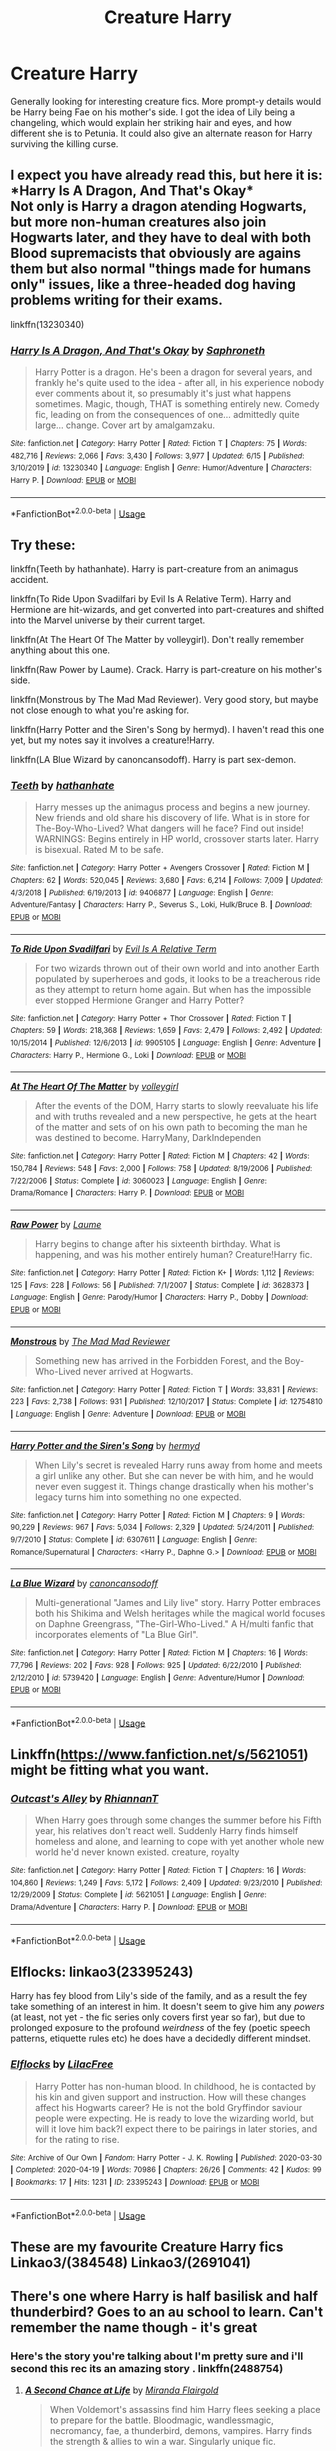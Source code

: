 #+TITLE: Creature Harry

* Creature Harry
:PROPERTIES:
:Author: secretMollusk
:Score: 16
:DateUnix: 1593082010.0
:DateShort: 2020-Jun-25
:FlairText: Request
:END:
Generally looking for interesting creature fics. More prompt-y details would be Harry being Fae on his mother's side. I got the idea of Lily being a changeling, which would explain her striking hair and eyes, and how different she is to Petunia. It could also give an alternate reason for Harry surviving the killing curse.


** I expect you have already read this, but here it is:\\
*Harry Is A Dragon, And That's Okay*\\
Not only is Harry a dragon atending Hogwarts, but more non-human creatures also join Hogwarts later, and they have to deal with both Blood supremacists that obviously are agains them but also normal "things made for humans only" issues, like a three-headed dog having problems writing for their exams.

linkffn(13230340)
:PROPERTIES:
:Author: daniferrito
:Score: 8
:DateUnix: 1593087841.0
:DateShort: 2020-Jun-25
:END:

*** [[https://www.fanfiction.net/s/13230340/1/][*/Harry Is A Dragon, And That's Okay/*]] by [[https://www.fanfiction.net/u/2996114/Saphroneth][/Saphroneth/]]

#+begin_quote
  Harry Potter is a dragon. He's been a dragon for several years, and frankly he's quite used to the idea - after all, in his experience nobody ever comments about it, so presumably it's just what happens sometimes. Magic, though, THAT is something entirely new. Comedy fic, leading on from the consequences of one... admittedly quite large... change. Cover art by amalgamzaku.
#+end_quote

^{/Site/:} ^{fanfiction.net} ^{*|*} ^{/Category/:} ^{Harry} ^{Potter} ^{*|*} ^{/Rated/:} ^{Fiction} ^{T} ^{*|*} ^{/Chapters/:} ^{75} ^{*|*} ^{/Words/:} ^{482,716} ^{*|*} ^{/Reviews/:} ^{2,066} ^{*|*} ^{/Favs/:} ^{3,430} ^{*|*} ^{/Follows/:} ^{3,977} ^{*|*} ^{/Updated/:} ^{6/15} ^{*|*} ^{/Published/:} ^{3/10/2019} ^{*|*} ^{/id/:} ^{13230340} ^{*|*} ^{/Language/:} ^{English} ^{*|*} ^{/Genre/:} ^{Humor/Adventure} ^{*|*} ^{/Characters/:} ^{Harry} ^{P.} ^{*|*} ^{/Download/:} ^{[[http://www.ff2ebook.com/old/ffn-bot/index.php?id=13230340&source=ff&filetype=epub][EPUB]]} ^{or} ^{[[http://www.ff2ebook.com/old/ffn-bot/index.php?id=13230340&source=ff&filetype=mobi][MOBI]]}

--------------

*FanfictionBot*^{2.0.0-beta} | [[https://github.com/tusing/reddit-ffn-bot/wiki/Usage][Usage]]
:PROPERTIES:
:Author: FanfictionBot
:Score: 2
:DateUnix: 1593087852.0
:DateShort: 2020-Jun-25
:END:


** Try these:

linkffn(Teeth by hathanhate). Harry is part-creature from an animagus accident.

linkffn(To Ride Upon Svadilfari by Evil Is A Relative Term). Harry and Hermione are hit-wizards, and get converted into part-creatures and shifted into the Marvel universe by their current target.

linkffn(At The Heart Of The Matter by volleygirl). Don't really remember anything about this one.

linkffn(Raw Power by Laume). Crack. Harry is part-creature on his mother's side.

linkffn(Monstrous by The Mad Mad Reviewer). Very good story, but maybe not close enough to what you're asking for.

linkffn(Harry Potter and the Siren's Song by hermyd). I haven't read this one yet, but my notes say it involves a creature!Harry.

linkffn(LA Blue Wizard by canoncansodoff). Harry is part sex-demon.
:PROPERTIES:
:Author: steve_wheeler
:Score: 4
:DateUnix: 1593122016.0
:DateShort: 2020-Jun-26
:END:

*** [[https://www.fanfiction.net/s/9406877/1/][*/Teeth/*]] by [[https://www.fanfiction.net/u/3891671/hathanhate][/hathanhate/]]

#+begin_quote
  Harry messes up the animagus process and begins a new journey. New friends and old share his discovery of life. What is in store for The-Boy-Who-Lived? What dangers will he face? Find out inside! WARNINGS: Begins entirely in HP world, crossover starts later. Harry is bisexual. Rated M to be safe.
#+end_quote

^{/Site/:} ^{fanfiction.net} ^{*|*} ^{/Category/:} ^{Harry} ^{Potter} ^{+} ^{Avengers} ^{Crossover} ^{*|*} ^{/Rated/:} ^{Fiction} ^{M} ^{*|*} ^{/Chapters/:} ^{62} ^{*|*} ^{/Words/:} ^{520,045} ^{*|*} ^{/Reviews/:} ^{3,680} ^{*|*} ^{/Favs/:} ^{6,214} ^{*|*} ^{/Follows/:} ^{7,009} ^{*|*} ^{/Updated/:} ^{4/3/2018} ^{*|*} ^{/Published/:} ^{6/19/2013} ^{*|*} ^{/id/:} ^{9406877} ^{*|*} ^{/Language/:} ^{English} ^{*|*} ^{/Genre/:} ^{Adventure/Fantasy} ^{*|*} ^{/Characters/:} ^{Harry} ^{P.,} ^{Severus} ^{S.,} ^{Loki,} ^{Hulk/Bruce} ^{B.} ^{*|*} ^{/Download/:} ^{[[http://www.ff2ebook.com/old/ffn-bot/index.php?id=9406877&source=ff&filetype=epub][EPUB]]} ^{or} ^{[[http://www.ff2ebook.com/old/ffn-bot/index.php?id=9406877&source=ff&filetype=mobi][MOBI]]}

--------------

[[https://www.fanfiction.net/s/9905105/1/][*/To Ride Upon Svadilfari/*]] by [[https://www.fanfiction.net/u/1693442/Evil-Is-A-Relative-Term][/Evil Is A Relative Term/]]

#+begin_quote
  For two wizards thrown out of their own world and into another Earth populated by superheroes and gods, it looks to be a treacherous ride as they attempt to return home again. But when has the impossible ever stopped Hermione Granger and Harry Potter?
#+end_quote

^{/Site/:} ^{fanfiction.net} ^{*|*} ^{/Category/:} ^{Harry} ^{Potter} ^{+} ^{Thor} ^{Crossover} ^{*|*} ^{/Rated/:} ^{Fiction} ^{T} ^{*|*} ^{/Chapters/:} ^{59} ^{*|*} ^{/Words/:} ^{218,368} ^{*|*} ^{/Reviews/:} ^{1,659} ^{*|*} ^{/Favs/:} ^{2,479} ^{*|*} ^{/Follows/:} ^{2,492} ^{*|*} ^{/Updated/:} ^{10/15/2014} ^{*|*} ^{/Published/:} ^{12/6/2013} ^{*|*} ^{/id/:} ^{9905105} ^{*|*} ^{/Language/:} ^{English} ^{*|*} ^{/Genre/:} ^{Adventure} ^{*|*} ^{/Characters/:} ^{Harry} ^{P.,} ^{Hermione} ^{G.,} ^{Loki} ^{*|*} ^{/Download/:} ^{[[http://www.ff2ebook.com/old/ffn-bot/index.php?id=9905105&source=ff&filetype=epub][EPUB]]} ^{or} ^{[[http://www.ff2ebook.com/old/ffn-bot/index.php?id=9905105&source=ff&filetype=mobi][MOBI]]}

--------------

[[https://www.fanfiction.net/s/3060023/1/][*/At The Heart Of The Matter/*]] by [[https://www.fanfiction.net/u/869733/volleygirl][/volleygirl/]]

#+begin_quote
  After the events of the DOM, Harry starts to slowly reevaluate his life and with truths revealed and a new perspective, he gets at the heart of the matter and sets of on his own path to becoming the man he was destined to become. HarryMany, DarkIndependen
#+end_quote

^{/Site/:} ^{fanfiction.net} ^{*|*} ^{/Category/:} ^{Harry} ^{Potter} ^{*|*} ^{/Rated/:} ^{Fiction} ^{M} ^{*|*} ^{/Chapters/:} ^{42} ^{*|*} ^{/Words/:} ^{150,784} ^{*|*} ^{/Reviews/:} ^{548} ^{*|*} ^{/Favs/:} ^{2,000} ^{*|*} ^{/Follows/:} ^{758} ^{*|*} ^{/Updated/:} ^{8/19/2006} ^{*|*} ^{/Published/:} ^{7/22/2006} ^{*|*} ^{/Status/:} ^{Complete} ^{*|*} ^{/id/:} ^{3060023} ^{*|*} ^{/Language/:} ^{English} ^{*|*} ^{/Genre/:} ^{Drama/Romance} ^{*|*} ^{/Characters/:} ^{Harry} ^{P.} ^{*|*} ^{/Download/:} ^{[[http://www.ff2ebook.com/old/ffn-bot/index.php?id=3060023&source=ff&filetype=epub][EPUB]]} ^{or} ^{[[http://www.ff2ebook.com/old/ffn-bot/index.php?id=3060023&source=ff&filetype=mobi][MOBI]]}

--------------

[[https://www.fanfiction.net/s/3628373/1/][*/Raw Power/*]] by [[https://www.fanfiction.net/u/871958/Laume][/Laume/]]

#+begin_quote
  Harry begins to change after his sixteenth birthday. What is happening, and was his mother entirely human? Creature!Harry fic.
#+end_quote

^{/Site/:} ^{fanfiction.net} ^{*|*} ^{/Category/:} ^{Harry} ^{Potter} ^{*|*} ^{/Rated/:} ^{Fiction} ^{K+} ^{*|*} ^{/Words/:} ^{1,112} ^{*|*} ^{/Reviews/:} ^{125} ^{*|*} ^{/Favs/:} ^{228} ^{*|*} ^{/Follows/:} ^{56} ^{*|*} ^{/Published/:} ^{7/1/2007} ^{*|*} ^{/Status/:} ^{Complete} ^{*|*} ^{/id/:} ^{3628373} ^{*|*} ^{/Language/:} ^{English} ^{*|*} ^{/Genre/:} ^{Parody/Humor} ^{*|*} ^{/Characters/:} ^{Harry} ^{P.,} ^{Dobby} ^{*|*} ^{/Download/:} ^{[[http://www.ff2ebook.com/old/ffn-bot/index.php?id=3628373&source=ff&filetype=epub][EPUB]]} ^{or} ^{[[http://www.ff2ebook.com/old/ffn-bot/index.php?id=3628373&source=ff&filetype=mobi][MOBI]]}

--------------

[[https://www.fanfiction.net/s/12754810/1/][*/Monstrous/*]] by [[https://www.fanfiction.net/u/699762/The-Mad-Mad-Reviewer][/The Mad Mad Reviewer/]]

#+begin_quote
  Something new has arrived in the Forbidden Forest, and the Boy-Who-Lived never arrived at Hogwarts.
#+end_quote

^{/Site/:} ^{fanfiction.net} ^{*|*} ^{/Category/:} ^{Harry} ^{Potter} ^{*|*} ^{/Rated/:} ^{Fiction} ^{T} ^{*|*} ^{/Words/:} ^{33,831} ^{*|*} ^{/Reviews/:} ^{223} ^{*|*} ^{/Favs/:} ^{2,738} ^{*|*} ^{/Follows/:} ^{931} ^{*|*} ^{/Published/:} ^{12/10/2017} ^{*|*} ^{/Status/:} ^{Complete} ^{*|*} ^{/id/:} ^{12754810} ^{*|*} ^{/Language/:} ^{English} ^{*|*} ^{/Genre/:} ^{Adventure} ^{*|*} ^{/Download/:} ^{[[http://www.ff2ebook.com/old/ffn-bot/index.php?id=12754810&source=ff&filetype=epub][EPUB]]} ^{or} ^{[[http://www.ff2ebook.com/old/ffn-bot/index.php?id=12754810&source=ff&filetype=mobi][MOBI]]}

--------------

[[https://www.fanfiction.net/s/6307611/1/][*/Harry Potter and the Siren's Song/*]] by [[https://www.fanfiction.net/u/1208839/hermyd][/hermyd/]]

#+begin_quote
  When Lily's secret is revealed Harry runs away from home and meets a girl unlike any other. But she can never be with him, and he would never even suggest it. Things change drastically when his mother's legacy turns him into something no one expected.
#+end_quote

^{/Site/:} ^{fanfiction.net} ^{*|*} ^{/Category/:} ^{Harry} ^{Potter} ^{*|*} ^{/Rated/:} ^{Fiction} ^{M} ^{*|*} ^{/Chapters/:} ^{9} ^{*|*} ^{/Words/:} ^{90,229} ^{*|*} ^{/Reviews/:} ^{967} ^{*|*} ^{/Favs/:} ^{5,034} ^{*|*} ^{/Follows/:} ^{2,329} ^{*|*} ^{/Updated/:} ^{5/24/2011} ^{*|*} ^{/Published/:} ^{9/7/2010} ^{*|*} ^{/Status/:} ^{Complete} ^{*|*} ^{/id/:} ^{6307611} ^{*|*} ^{/Language/:} ^{English} ^{*|*} ^{/Genre/:} ^{Romance/Supernatural} ^{*|*} ^{/Characters/:} ^{<Harry} ^{P.,} ^{Daphne} ^{G.>} ^{*|*} ^{/Download/:} ^{[[http://www.ff2ebook.com/old/ffn-bot/index.php?id=6307611&source=ff&filetype=epub][EPUB]]} ^{or} ^{[[http://www.ff2ebook.com/old/ffn-bot/index.php?id=6307611&source=ff&filetype=mobi][MOBI]]}

--------------

[[https://www.fanfiction.net/s/5739420/1/][*/La Blue Wizard/*]] by [[https://www.fanfiction.net/u/1223678/canoncansodoff][/canoncansodoff/]]

#+begin_quote
  Multi-generational "James and Lily live" story. Harry Potter embraces both his Shikima and Welsh heritages while the magical world focuses on Daphne Greengrass, "The-Girl-Who-Lived." A H/multi fanfic that incorporates elements of "La Blue Girl".
#+end_quote

^{/Site/:} ^{fanfiction.net} ^{*|*} ^{/Category/:} ^{Harry} ^{Potter} ^{*|*} ^{/Rated/:} ^{Fiction} ^{M} ^{*|*} ^{/Chapters/:} ^{16} ^{*|*} ^{/Words/:} ^{77,796} ^{*|*} ^{/Reviews/:} ^{202} ^{*|*} ^{/Favs/:} ^{928} ^{*|*} ^{/Follows/:} ^{925} ^{*|*} ^{/Updated/:} ^{6/22/2010} ^{*|*} ^{/Published/:} ^{2/12/2010} ^{*|*} ^{/id/:} ^{5739420} ^{*|*} ^{/Language/:} ^{English} ^{*|*} ^{/Genre/:} ^{Adventure/Humor} ^{*|*} ^{/Download/:} ^{[[http://www.ff2ebook.com/old/ffn-bot/index.php?id=5739420&source=ff&filetype=epub][EPUB]]} ^{or} ^{[[http://www.ff2ebook.com/old/ffn-bot/index.php?id=5739420&source=ff&filetype=mobi][MOBI]]}

--------------

*FanfictionBot*^{2.0.0-beta} | [[https://github.com/tusing/reddit-ffn-bot/wiki/Usage][Usage]]
:PROPERTIES:
:Author: FanfictionBot
:Score: 2
:DateUnix: 1593122091.0
:DateShort: 2020-Jun-26
:END:


** Linkffn([[https://www.fanfiction.net/s/5621051]]) might be fitting what you want.
:PROPERTIES:
:Author: Uhhhmaybe2018
:Score: 3
:DateUnix: 1593097018.0
:DateShort: 2020-Jun-25
:END:

*** [[https://www.fanfiction.net/s/5621051/1/][*/Outcast's Alley/*]] by [[https://www.fanfiction.net/u/1831636/RhiannanT][/RhiannanT/]]

#+begin_quote
  When Harry goes through some changes the summer before his Fifth year, his relatives don't react well. Suddenly Harry finds himself homeless and alone, and learning to cope with yet another whole new world he'd never known existed. creature, royalty
#+end_quote

^{/Site/:} ^{fanfiction.net} ^{*|*} ^{/Category/:} ^{Harry} ^{Potter} ^{*|*} ^{/Rated/:} ^{Fiction} ^{T} ^{*|*} ^{/Chapters/:} ^{16} ^{*|*} ^{/Words/:} ^{104,860} ^{*|*} ^{/Reviews/:} ^{1,249} ^{*|*} ^{/Favs/:} ^{5,172} ^{*|*} ^{/Follows/:} ^{2,409} ^{*|*} ^{/Updated/:} ^{9/23/2010} ^{*|*} ^{/Published/:} ^{12/29/2009} ^{*|*} ^{/Status/:} ^{Complete} ^{*|*} ^{/id/:} ^{5621051} ^{*|*} ^{/Language/:} ^{English} ^{*|*} ^{/Genre/:} ^{Drama/Adventure} ^{*|*} ^{/Characters/:} ^{Harry} ^{P.} ^{*|*} ^{/Download/:} ^{[[http://www.ff2ebook.com/old/ffn-bot/index.php?id=5621051&source=ff&filetype=epub][EPUB]]} ^{or} ^{[[http://www.ff2ebook.com/old/ffn-bot/index.php?id=5621051&source=ff&filetype=mobi][MOBI]]}

--------------

*FanfictionBot*^{2.0.0-beta} | [[https://github.com/tusing/reddit-ffn-bot/wiki/Usage][Usage]]
:PROPERTIES:
:Author: FanfictionBot
:Score: 2
:DateUnix: 1593097034.0
:DateShort: 2020-Jun-25
:END:


** Elflocks: linkao3(23395243)

Harry has fey blood from Lily's side of the family, and as a result the fey take something of an interest in him. It doesn't seem to give him any /powers/ (at least, not yet - the fic series only covers first year so far), but due to prolonged exposure to the profound /weirdness/ of the fey (poetic speech patterns, etiquette rules etc) he does have a decidedly different mindset.
:PROPERTIES:
:Author: PsiGuy60
:Score: 3
:DateUnix: 1593160614.0
:DateShort: 2020-Jun-26
:END:

*** [[https://archiveofourown.org/works/23395243][*/Elflocks/*]] by [[https://www.archiveofourown.org/users/LilacFree/pseuds/LilacFree][/LilacFree/]]

#+begin_quote
  Harry Potter has non-human blood. In childhood, he is contacted by his kin and given support and instruction. How will these changes affect his Hogwarts career? He is not the bold Gryffindor saviour people were expecting. He is ready to love the wizarding world, but will it love him back?I expect there to be pairings in later stories, and for the rating to rise.
#+end_quote

^{/Site/:} ^{Archive} ^{of} ^{Our} ^{Own} ^{*|*} ^{/Fandom/:} ^{Harry} ^{Potter} ^{-} ^{J.} ^{K.} ^{Rowling} ^{*|*} ^{/Published/:} ^{2020-03-30} ^{*|*} ^{/Completed/:} ^{2020-04-19} ^{*|*} ^{/Words/:} ^{70986} ^{*|*} ^{/Chapters/:} ^{26/26} ^{*|*} ^{/Comments/:} ^{42} ^{*|*} ^{/Kudos/:} ^{99} ^{*|*} ^{/Bookmarks/:} ^{17} ^{*|*} ^{/Hits/:} ^{1231} ^{*|*} ^{/ID/:} ^{23395243} ^{*|*} ^{/Download/:} ^{[[https://archiveofourown.org/downloads/23395243/Elflocks.epub?updated_at=1590009045][EPUB]]} ^{or} ^{[[https://archiveofourown.org/downloads/23395243/Elflocks.mobi?updated_at=1590009045][MOBI]]}

--------------

*FanfictionBot*^{2.0.0-beta} | [[https://github.com/tusing/reddit-ffn-bot/wiki/Usage][Usage]]
:PROPERTIES:
:Author: FanfictionBot
:Score: 1
:DateUnix: 1593160623.0
:DateShort: 2020-Jun-26
:END:


** These are my favourite Creature Harry fics Linkao3/(384548) Linkao3/(2691041)
:PROPERTIES:
:Author: cartoonfanic
:Score: 1
:DateUnix: 1593149160.0
:DateShort: 2020-Jun-26
:END:


** There's one where Harry is half basilisk and half thunderbird? Goes to an au school to learn. Can't remember the name though - it's great
:PROPERTIES:
:Author: Maddles08
:Score: 1
:DateUnix: 1593089831.0
:DateShort: 2020-Jun-25
:END:

*** Here's the story you're talking about I'm pretty sure and i'll second this rec its an amazing story . linkffn(2488754)
:PROPERTIES:
:Author: vampiresare2spooky4u
:Score: 2
:DateUnix: 1593091890.0
:DateShort: 2020-Jun-25
:END:

**** [[https://www.fanfiction.net/s/2488754/1/][*/A Second Chance at Life/*]] by [[https://www.fanfiction.net/u/100447/Miranda-Flairgold][/Miranda Flairgold/]]

#+begin_quote
  When Voldemort's assassins find him Harry flees seeking a place to prepare for the battle. Bloodmagic, wandlessmagic, necromancy, fae, a thunderbird, demons, vampires. Harry finds the strength & allies to win a war. Singularly unique fic.
#+end_quote

^{/Site/:} ^{fanfiction.net} ^{*|*} ^{/Category/:} ^{Harry} ^{Potter} ^{*|*} ^{/Rated/:} ^{Fiction} ^{M} ^{*|*} ^{/Chapters/:} ^{35} ^{*|*} ^{/Words/:} ^{251,462} ^{*|*} ^{/Reviews/:} ^{4,739} ^{*|*} ^{/Favs/:} ^{9,646} ^{*|*} ^{/Follows/:} ^{3,834} ^{*|*} ^{/Updated/:} ^{7/22/2006} ^{*|*} ^{/Published/:} ^{7/17/2005} ^{*|*} ^{/Status/:} ^{Complete} ^{*|*} ^{/id/:} ^{2488754} ^{*|*} ^{/Language/:} ^{English} ^{*|*} ^{/Genre/:} ^{Adventure} ^{*|*} ^{/Download/:} ^{[[http://www.ff2ebook.com/old/ffn-bot/index.php?id=2488754&source=ff&filetype=epub][EPUB]]} ^{or} ^{[[http://www.ff2ebook.com/old/ffn-bot/index.php?id=2488754&source=ff&filetype=mobi][MOBI]]}

--------------

*FanfictionBot*^{2.0.0-beta} | [[https://github.com/tusing/reddit-ffn-bot/wiki/Usage][Usage]]
:PROPERTIES:
:Author: FanfictionBot
:Score: 2
:DateUnix: 1593091901.0
:DateShort: 2020-Jun-25
:END:


**** You are an angel. I've been searching since I recommended it to re-read 🙌
:PROPERTIES:
:Author: Maddles08
:Score: 1
:DateUnix: 1593619118.0
:DateShort: 2020-Jul-01
:END:


**** Yeah, it's pretty great. I'm still gathering my nerve to start the second book of the trilogy. It's a rare case, but by the end of book 1 I just wanted canon to stop encroaching on this interesting AU I've found myself in.
:PROPERTIES:
:Author: secretMollusk
:Score: 1
:DateUnix: 1593095335.0
:DateShort: 2020-Jun-25
:END:

***** Start the second one. By far even greater
:PROPERTIES:
:Author: Maddles08
:Score: 1
:DateUnix: 1593619286.0
:DateShort: 2020-Jul-01
:END:
